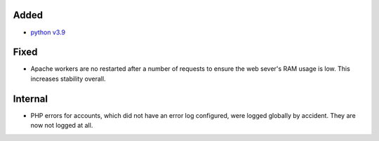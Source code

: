Added
-----

* `python v3.9 <https://docs.python.org/3.9/whatsnew/3.9.html>`_

Fixed
-----

* Apache workers are no restarted after a number of requests to ensure the web
  sever's RAM usage is low. This increases stability overall.

Internal
--------

* PHP errors for accounts, which did not have an error log configured, were
  logged globally by accident. They are now not logged at all.
